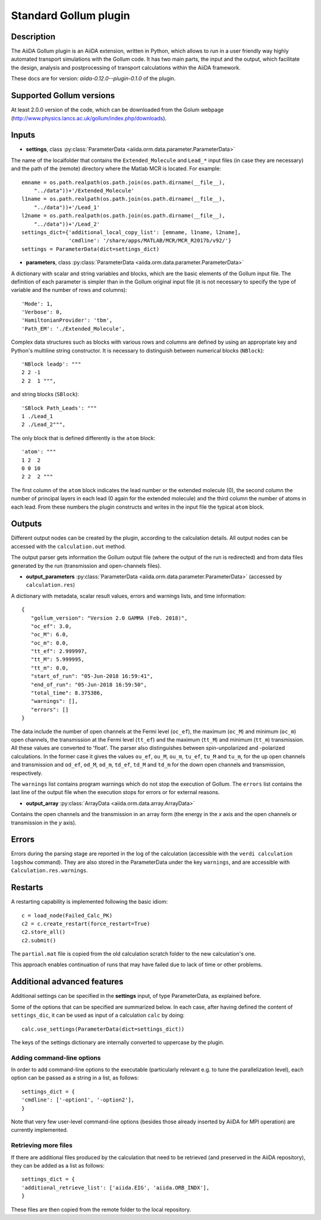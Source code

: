 Standard Gollum plugin
++++++++++++++++++++++

Description
-----------

The AiiDA Gollum plugin is an AiiDA extension, written in Python, which
allows to run in a user friendly way highly automated transport simulations
with the Gollum code. It has two main parts, the input and the output, which
facilitate the design, analysis and postprocessing of transport calculations
within the AiiDA framework.

These docs are for version: *aiida-0.12.0--plugin-0.1.0* of the plugin.

Supported Gollum versions
-------------------------

At least 2.0.0 version of the code, which can be downloaded from the Golum
webpage (http://www.physics.lancs.ac.uk/gollum/index.php/downloads).

Inputs
------

* **settings**, class :py:class:`ParameterData <aiida.orm.data.parameter.ParameterData>`

The name of the localfolder that contains the ``Extended_Molecule`` and
``Lead_*`` input files (in case they are necessary) and the path of the
(remote) directory where the Matlab MCR is located. For example::

        emname = os.path.realpath(os.path.join(os.path.dirname(__file__),
            "../data"))+'/Extended_Molecule'
        l1name = os.path.realpath(os.path.join(os.path.dirname(__file__),
            "../data"))+'/Lead_1'
        l2name = os.path.realpath(os.path.join(os.path.dirname(__file__),
            "../data"))+'/Lead_2'
        settings_dict={'additional_local_copy_list': [emname, l1name, l2name],
                       'cmdline': '/share/apps/MATLAB/MCR/MCR_R2017b/v92/'}
        settings = ParameterData(dict=settings_dict)

* **parameters**, class :py:class:`ParameterData <aiida.orm.data.parameter.ParameterData>`

A dictionary with scalar and string variables and blocks, which are the
basic elements of the Gollum input file. The definition of each parameter
is simpler than in the Gollum original input file (it is not necessary
to specify the type of variable and the number of rows and columns)::

        'Mode': 1,
        'Verbose': 0,
        'HamiltonianProvider': 'tbm',
        'Path_EM': './Extended_Molecule',

Complex data structures such as blocks with various rows and columns
are defined by using an appropriate key and Python's multiline string
constructor. It is necessary to distinguish between numerical blocks
(``NBlock``)::

        'NBlock leadp': """
        2 2 -1
        2 2  1 """,

and string blocks (``SBlock``)::

        'SBlock Path_Leads': """
        1 ./Lead_1
        2 ./Lead_2""",

The only block that is defined differently is the ``atom`` block::

        'atom': """
        1 2  2
        0 0 10
        2 2  2 """

The first column of the ``atom`` block indicates the lead number or the
extended molecule (0), the second column the number of principal
layers in each lead (0 again for the extended molecule) and the third
column the number of atoms in each lead. From these numbers the plugin
constructs and writes in the input file the typical ``atom`` block.

Outputs
-------

Different output nodes can be created by the plugin, according to the
calculation details. All output nodes can be accessed with the
``calculation.out`` method.

The output parser gets information the Gollum output file (where the
output of the run is redirected) and from data files generated by
the run (transmission and open-channels files).

* **output_parameters** :py:class:`ParameterData <aiida.orm.data.parameter.ParameterData>`
  (accessed by ``calculation.res``)

A dictionary with metadata, scalar result values, errors and warnings lists,
and time information::

        {
           "gollum_version": "Version 2.0 GAMMA (Feb. 2018)",
           "oc_ef": 3.0,
           "oc_M": 6.0,
           "oc_m": 0.0,
           "tt_ef": 2.999997,
           "tt_M": 5.999995,
           "tt_m": 0.0,
           "start_of_run": "05-Jun-2018 16:59:41",
           "end_of_run": "05-Jun-2018 16:59:50",
           "total_time": 8.375386,
           "warnings": [],
           "errors": []
        }

The data include the number of open channels at the Fermi level (``oc_ef``),
the maximum (``oc_M``) and minimum (``oc_m``) open channels, the transmission
at the Fermi level (``tt_ef``) and the maximum (``tt_M``) and minimum
(``tt_m``) transmission. All these values are converted to 'float'. The
parser also distinguishes between spin-unpolarized and -polarized
calculations. In the former case it gives the values ``ou_ef``, ``ou_M``,
``ou_m``, ``tu_ef``, ``tu_M`` and ``tu_m``, for the up open channels and
transmission and ``od_ef``, ``od_M``, ``od_m``, ``td_ef``, ``td_M`` and
``td_m`` for the down open channels and transmission, respectively.

The ``warnings`` list contains program warnings which do not stop the
execution of Gollum. The ``errors`` list contains the last line of the
output file when the execution stops for errors or for external reasons.

* **output_array** :py:class:`ArrayData <aiida.orm.data.array.ArrayData>`

Contains the open channels and the transmission in an array form (the energy
in the *x* axis and the open channels or transmission in the *y* axis).

Errors
------

Errors during the parsing stage are reported in the log of the calculation
(accessible with the ``verdi calculation logshow`` command). They are
also stored in the ParameterData under the key ``warnings``, and are
accessible with ``Calculation.res.warnings``.

Restarts
--------

A restarting capability is implemented following the basic idiom::

        c = load_node(Failed_Calc_PK)
        c2 = c.create_restart(force_restart=True)
        c2.store_all()
        c2.submit()

The ``partial.mat`` file is copied from the old calculation scratch
folder to the new calculation's one.

This approach enables continuation of runs that may have failed due to
lack of time or other problems.

.. _gollum-advanced-features:

Additional advanced features
----------------------------

Additional settings can be specified in the **settings** input, of type
ParameterData, as explained before.

Some of the options that can be specified are summarized below. In each
case, after having defined the content of ``settings_dic``, it can
be used as input of a calculation ``calc`` by doing::

        calc.use_settings(ParameterData(dict=settings_dict))

The keys of the settings dictionary are internally converted to
uppercase by the plugin.

Adding command-line options
...........................

In order to add command-line options to the executable (particularly 
relevant e.g. to tune the parallelization level), each option can be
passed as a string in a list, as follows::

        settings_dict = {  
        'cmdline': ['-option1', '-option2'],
        }

Note that very few user-level command-line options (besides those
already inserted by AiiDA for MPI operation) are currently implemented.

Retrieving more files
.....................

If there are additional files produced by the calculation that need to
be retrieved (and preserved in the AiiDA repository), they can be added
as a list as follows::

        settings_dict = {  
        'additional_retrieve_list': ['aiida.EIG', 'aiida.ORB_INDX'],
        }

These files are then copied from the remote folder to the local
repository.

